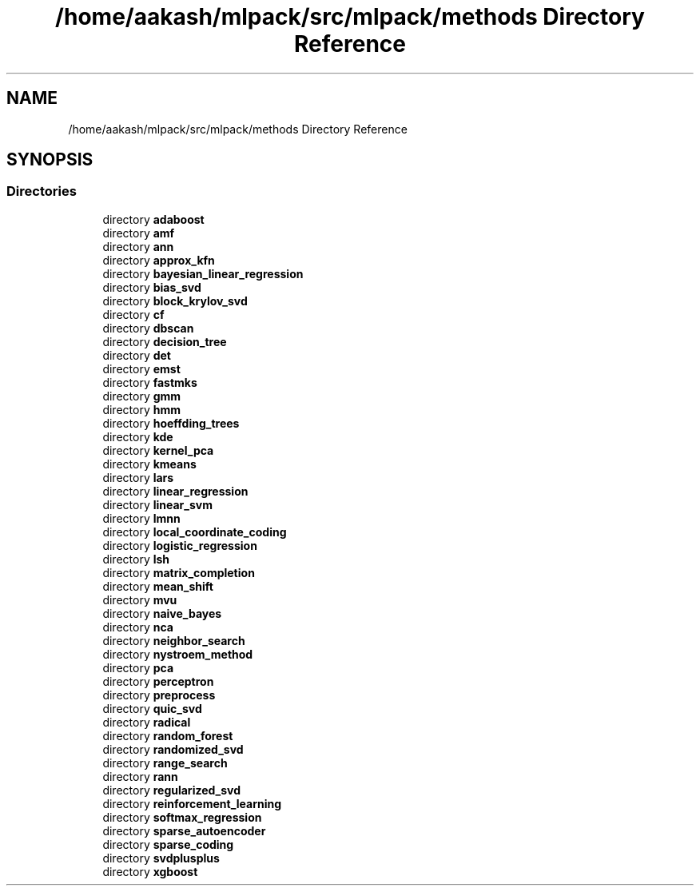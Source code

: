 .TH "/home/aakash/mlpack/src/mlpack/methods Directory Reference" 3 "Sun Aug 22 2021" "Version 3.4.2" "mlpack" \" -*- nroff -*-
.ad l
.nh
.SH NAME
/home/aakash/mlpack/src/mlpack/methods Directory Reference
.SH SYNOPSIS
.br
.PP
.SS "Directories"

.in +1c
.ti -1c
.RI "directory \fBadaboost\fP"
.br
.ti -1c
.RI "directory \fBamf\fP"
.br
.ti -1c
.RI "directory \fBann\fP"
.br
.ti -1c
.RI "directory \fBapprox_kfn\fP"
.br
.ti -1c
.RI "directory \fBbayesian_linear_regression\fP"
.br
.ti -1c
.RI "directory \fBbias_svd\fP"
.br
.ti -1c
.RI "directory \fBblock_krylov_svd\fP"
.br
.ti -1c
.RI "directory \fBcf\fP"
.br
.ti -1c
.RI "directory \fBdbscan\fP"
.br
.ti -1c
.RI "directory \fBdecision_tree\fP"
.br
.ti -1c
.RI "directory \fBdet\fP"
.br
.ti -1c
.RI "directory \fBemst\fP"
.br
.ti -1c
.RI "directory \fBfastmks\fP"
.br
.ti -1c
.RI "directory \fBgmm\fP"
.br
.ti -1c
.RI "directory \fBhmm\fP"
.br
.ti -1c
.RI "directory \fBhoeffding_trees\fP"
.br
.ti -1c
.RI "directory \fBkde\fP"
.br
.ti -1c
.RI "directory \fBkernel_pca\fP"
.br
.ti -1c
.RI "directory \fBkmeans\fP"
.br
.ti -1c
.RI "directory \fBlars\fP"
.br
.ti -1c
.RI "directory \fBlinear_regression\fP"
.br
.ti -1c
.RI "directory \fBlinear_svm\fP"
.br
.ti -1c
.RI "directory \fBlmnn\fP"
.br
.ti -1c
.RI "directory \fBlocal_coordinate_coding\fP"
.br
.ti -1c
.RI "directory \fBlogistic_regression\fP"
.br
.ti -1c
.RI "directory \fBlsh\fP"
.br
.ti -1c
.RI "directory \fBmatrix_completion\fP"
.br
.ti -1c
.RI "directory \fBmean_shift\fP"
.br
.ti -1c
.RI "directory \fBmvu\fP"
.br
.ti -1c
.RI "directory \fBnaive_bayes\fP"
.br
.ti -1c
.RI "directory \fBnca\fP"
.br
.ti -1c
.RI "directory \fBneighbor_search\fP"
.br
.ti -1c
.RI "directory \fBnystroem_method\fP"
.br
.ti -1c
.RI "directory \fBpca\fP"
.br
.ti -1c
.RI "directory \fBperceptron\fP"
.br
.ti -1c
.RI "directory \fBpreprocess\fP"
.br
.ti -1c
.RI "directory \fBquic_svd\fP"
.br
.ti -1c
.RI "directory \fBradical\fP"
.br
.ti -1c
.RI "directory \fBrandom_forest\fP"
.br
.ti -1c
.RI "directory \fBrandomized_svd\fP"
.br
.ti -1c
.RI "directory \fBrange_search\fP"
.br
.ti -1c
.RI "directory \fBrann\fP"
.br
.ti -1c
.RI "directory \fBregularized_svd\fP"
.br
.ti -1c
.RI "directory \fBreinforcement_learning\fP"
.br
.ti -1c
.RI "directory \fBsoftmax_regression\fP"
.br
.ti -1c
.RI "directory \fBsparse_autoencoder\fP"
.br
.ti -1c
.RI "directory \fBsparse_coding\fP"
.br
.ti -1c
.RI "directory \fBsvdplusplus\fP"
.br
.ti -1c
.RI "directory \fBxgboost\fP"
.br
.in -1c
